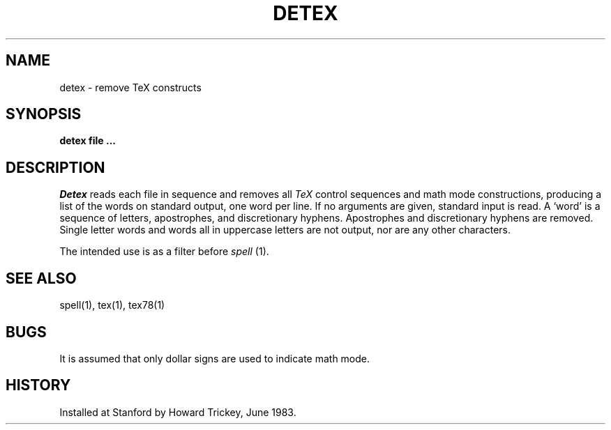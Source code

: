 .TH DETEX 1 
.SH NAME
detex \- remove TeX constructs
.SH SYNOPSIS
.B detex file ...
.SH DESCRIPTION
.I Detex
reads each file in sequence
and removes all
.I TeX
control sequences and math mode constructions,
producing a list of the words on standard output, one word per line.
If no arguments are given, standard input is read.
A `word' is a sequence of letters, apostrophes, and discretionary hyphens.
Apostrophes and discretionary hyphens are removed.
Single letter words and words all in uppercase letters are not output,
nor are any other characters.
.PP
The intended use is as a filter before
.I spell
(1).
.SH "SEE ALSO"
spell(1), tex(1), tex78(1)
.SH BUGS
It is assumed that only dollar signs are used to indicate math mode.
.SH HISTORY
Installed at Stanford by Howard Trickey, June 1983.
